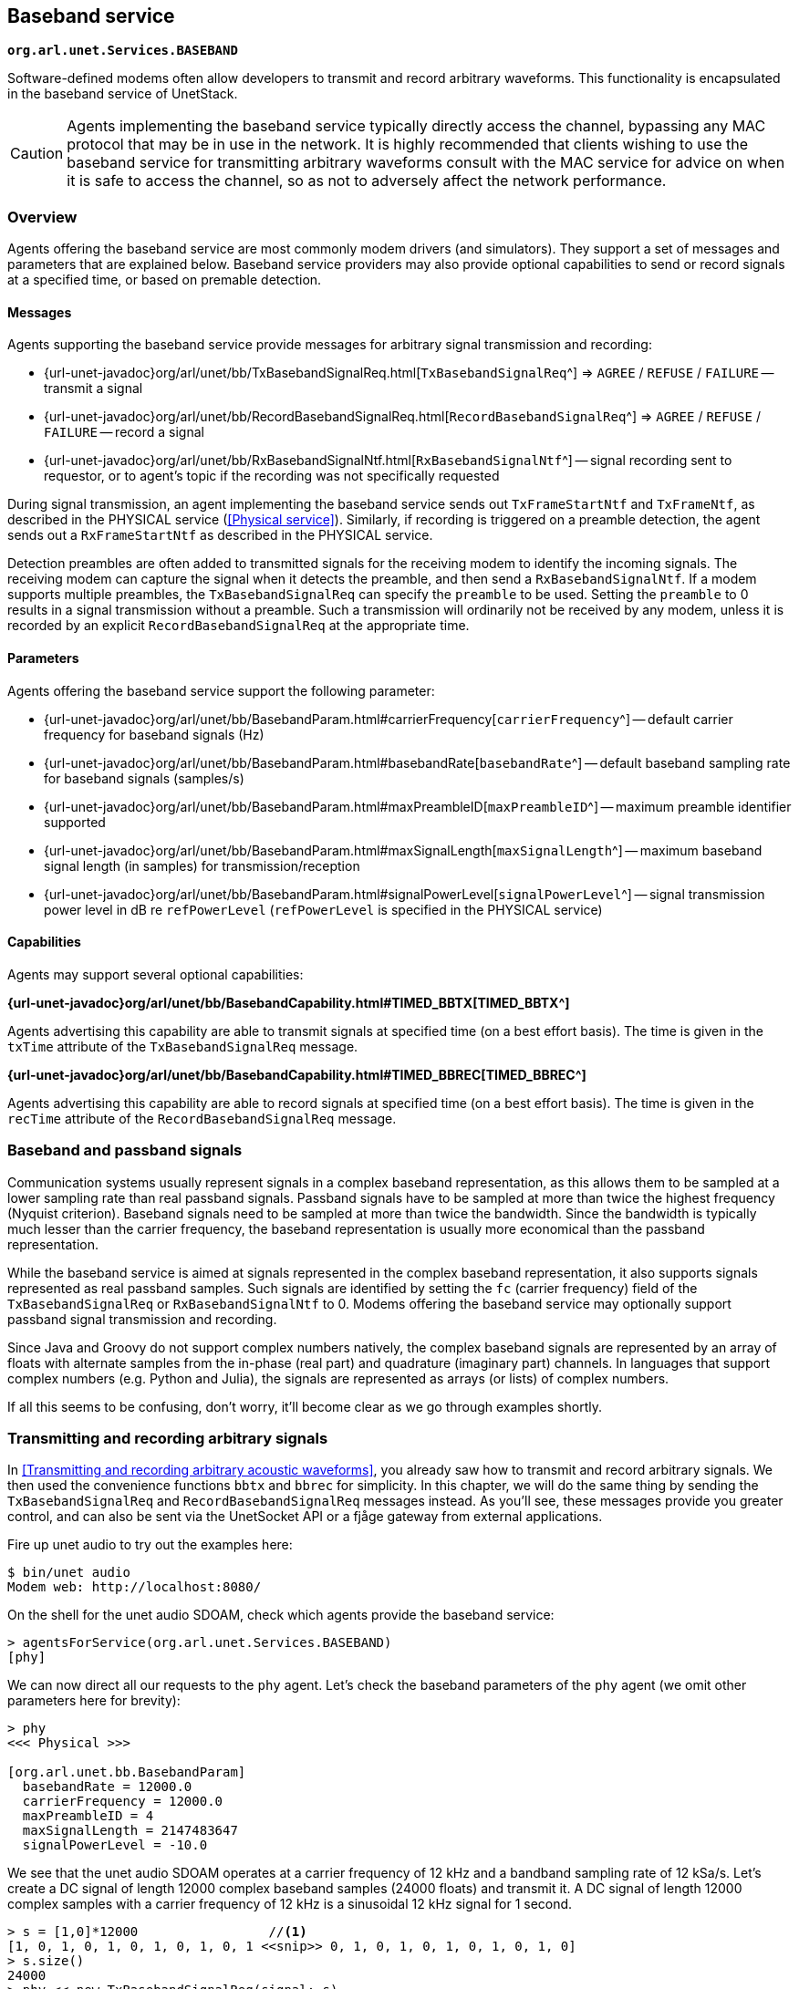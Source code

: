 == Baseband service

`*org.arl.unet.Services.BASEBAND*`

Software-defined modems often allow developers to transmit and record arbitrary waveforms. This functionality is encapsulated in the baseband service of UnetStack.

CAUTION: Agents implementing the baseband service typically directly access the channel, bypassing any MAC protocol that may be in use in the network. It is highly recommended that clients wishing to use the baseband service for transmitting arbitrary waveforms consult with the MAC service for advice on when it is safe to access the channel, so as not to adversely affect the network performance.

=== Overview

Agents offering the baseband service are most commonly modem drivers (and simulators). They support a set of messages and parameters that are explained below. Baseband service providers may also provide optional capabilities to send or record signals at a specified time, or based on premable detection.

==== Messages

Agents supporting the baseband service provide messages for arbitrary signal transmission and recording:

* {url-unet-javadoc}org/arl/unet/bb/TxBasebandSignalReq.html[`TxBasebandSignalReq`^] => `AGREE` / `REFUSE` / `FAILURE` -- transmit a signal
* {url-unet-javadoc}org/arl/unet/bb/RecordBasebandSignalReq.html[`RecordBasebandSignalReq`^] => `AGREE` / `REFUSE` / `FAILURE` -- record a signal
* {url-unet-javadoc}org/arl/unet/bb/RxBasebandSignalNtf.html[`RxBasebandSignalNtf`^] -- signal recording sent to requestor, or to agent's topic if the recording was not specifically requested

During signal transmission, an agent implementing the baseband service sends out `TxFrameStartNtf` and `TxFrameNtf`, as described in the PHYSICAL service (<<Physical service>>). Similarly, if recording is triggered on a preamble detection, the agent sends out a `RxFrameStartNtf` as described in the PHYSICAL service.

Detection preambles are often added to transmitted signals for the receiving modem to identify the incoming signals. The receiving modem can capture the signal when it detects the preamble, and then send a `RxBasebandSignalNtf`. If a modem supports multiple preambles, the `TxBasebandSignalReq` can specify the `preamble` to be used. Setting the `preamble` to 0 results in a signal transmission without a preamble. Such a transmission will ordinarily not be received by any modem, unless it is recorded by an explicit `RecordBasebandSignalReq` at the appropriate time.

==== Parameters

Agents offering the baseband service support the following parameter:

* {url-unet-javadoc}org/arl/unet/bb/BasebandParam.html#carrierFrequency[`carrierFrequency`^] -- default carrier frequency for baseband signals (Hz)
* {url-unet-javadoc}org/arl/unet/bb/BasebandParam.html#basebandRate[`basebandRate`^] -- default baseband sampling rate for baseband signals (samples/s)
* {url-unet-javadoc}org/arl/unet/bb/BasebandParam.html#maxPreambleID[`maxPreambleID`^] -- maximum preamble identifier supported
* {url-unet-javadoc}org/arl/unet/bb/BasebandParam.html#maxSignalLength[`maxSignalLength`^] -- maximum baseband signal length (in samples) for transmission/reception
* {url-unet-javadoc}org/arl/unet/bb/BasebandParam.html#signalPowerLevel[`signalPowerLevel`^] -- signal transmission power level in dB re `refPowerLevel` (`refPowerLevel` is specified in the PHYSICAL service)

==== Capabilities

Agents may support several optional capabilities:

*{url-unet-javadoc}org/arl/unet/bb/BasebandCapability.html#TIMED_BBTX[TIMED_BBTX^]*

Agents advertising this capability are able to transmit signals at specified time (on a best effort basis). The time is given in the `txTime` attribute of the `TxBasebandSignalReq` message.

*{url-unet-javadoc}org/arl/unet/bb/BasebandCapability.html#TIMED_BBREC[TIMED_BBREC^]*

Agents advertising this capability are able to record signals at specified time (on a best effort basis). The time is given in the `recTime` attribute of the `RecordBasebandSignalReq` message.

=== Baseband and passband signals

Communication systems usually represent signals in a complex baseband representation, as this allows them to be sampled at a lower sampling rate than real passband signals. Passband signals have to be sampled at more than twice the highest frequency (Nyquist criterion). Baseband signals need to be sampled at more than twice the bandwidth. Since the bandwidth is typically much lesser than the carrier frequency, the baseband representation is usually more economical than the passband representation.

While the baseband service is aimed at signals represented in the complex baseband representation, it also supports signals represented as real passband samples. Such signals are identified by setting the `fc` (carrier frequency) field of the `TxBasebandSignalReq` or `RxBasebandSignalNtf` to 0. Modems offering the baseband service may optionally support passband signal transmission and recording.

Since Java and Groovy do not support complex numbers natively, the complex baseband signals are represented by an array of floats with alternate samples from the in-phase (real part) and quadrature (imaginary part) channels. In languages that support complex numbers (e.g. Python and Julia), the signals are represented as arrays (or lists) of complex numbers.

If all this seems to be confusing, don't worry, it'll become clear as we go through examples shortly.

=== Transmitting and recording arbitrary signals

In <<Transmitting and recording arbitrary acoustic waveforms>>, you already saw how to transmit and record arbitrary signals. We then used the convenience functions `bbtx` and `bbrec` for simplicity. In this chapter, we will do the same thing by sending the `TxBasebandSignalReq` and `RecordBasebandSignalReq` messages instead. As you'll see, these messages provide you greater control, and can also be sent via the UnetSocket API or a fjåge gateway from external applications.

Fire up unet audio to try out the examples here:

[source, shell]
----
$ bin/unet audio
Modem web: http://localhost:8080/
----

On the shell for the unet audio SDOAM, check which agents provide the baseband service:

[source, console]
----
> agentsForService(org.arl.unet.Services.BASEBAND)
[phy]
----

We can now direct all our requests to the `phy` agent. Let's check the baseband parameters of the `phy` agent (we omit other parameters here for brevity):

[source, console]
----
> phy
<<< Physical >>>

[org.arl.unet.bb.BasebandParam]
  basebandRate = 12000.0
  carrierFrequency = 12000.0
  maxPreambleID = 4
  maxSignalLength = 2147483647
  signalPowerLevel = -10.0
----

We see that the unet audio SDOAM operates at a carrier frequency of 12 kHz and a bandband sampling rate of 12 kSa/s. Let's create a DC signal of length 12000 complex baseband samples (24000 floats) and transmit it. A DC signal of length 12000 complex samples with a carrier frequency of 12 kHz is a sinusoidal 12 kHz signal for 1 second.

[source, console]
----
> s = [1,0]*12000                 //<1>
[1, 0, 1, 0, 1, 0, 1, 0, 1, 0, 1 <<snip>> 0, 1, 0, 1, 0, 1, 0, 1, 0, 1, 0]
> s.size()
24000
> phy << new TxBasebandSignalReq(signal: s)
AGREE
phy >> TxFrameNtf:INFORM[txTime:11401231]
----
<1> In Groovy, we can repeat a list using the "*" operator. The list [1,0] represents a complex number 1+0j. Repeating it 12000 times gets us a 1 second long DC signal.

You should hear the sound from your computer speaker.

TIP: You can generate other frequency signals using the `cw()` (continuous wave) function available in the shell. You can also save and load signals from text files using the `save` and `load` commands. For information on all these commands/functions, simply type `help cw`, `help save` or `help load`.

Unet audio supports transmission of passband signals as well. Let us create a half second 2000 kHz passband signal and transmit it:

[source, console]
----
> s = cw(2000, 0.5, 0)                             //<1>
> s.size()
48000                                              //<2>
> phy << new TxBasebandSignalReq(signal: s, fc: 0) //<3>
AGREE
phy >> TxFrameNtf:INFORM[txTime:414013271]
----
<1> The `cw()` function enables us to create baseband or passband continuous wave signals. The third parameter is the carrier frequency. Setting that to 0 creates a baseband signal.
<2> Notice that our signal is 48000 floats for 0.5 seconds. Compare that with the previous DC signal, which was 24000 floats for 1 second.
<3> The `fc` field is set to 0 to tell `phy` that the `signal` is given in passband.

Next, let's request a recording of 12000 samples (1 second duration):

[source, console]
----
> phy << new RecordBasebandSignalReq(recLength: 12000)
AGREE
phy >> RxBasebandSignalNtf:INFORM[adc:1 rxTime:11780353 rssi:-79.1 fc:12000.0 fs:12000.0 (12000 baseband samples)]
> ntf.signal                      //<1>
[8.611694E-5, 5.8899976E-5, 1.01 <<snip>> E-6, -9.148392E-6, 3.5340495E-6]
----
<1> The `ntf` variable holds the last received notification, which in this case is the `RxBasebandSignalNtf`. The `signal` field contains the complex baseband recording.

You can also ask for recordings to begin at a specified time:

[source, console]
----
> t = phy.time + 5000000; println(t); phy << new RecordBasebandSignalReq(recLength: 12000, recTime: t)
855949105
AGREE
phy >> RxBasebandSignalNtf:INFORM[adc:1 rxTime:855949105 rssi:-90.3 fc:12000.0 fs:12000.0 (12000 baseband samples)]
----

You'd have noticed the 6 second delay (5 seconds to begin recording, 1 more second to finish the recording) before the recording notification.

Interestingly, you can also request recordings in the past! Many modems have a short buffer, allowing recording in the recent past. Go too far in the past and the modem will refuse your request!

[source, console]
----
> t = phy.time - 5000000; println(t); phy << new RecordBasebandSignalReq(recLength: 12000, recTime: t)
1186471772
AGREE
phy >> RxBasebandSignalNtf:INFORM[adc:1 rxTime:1186471772 rssi:-74.6 fc:12000.0 fs:12000.0 (12000 baseband samples)]
> t = phy.time - 60000000; println(t); phy << new RecordBasebandSignalReq(recLength: 12000, recTime: t)
1204946438
REFUSE: Bad start time
----

Specifying a negative `recTime` is understood by the baseband service provider as a relative time. So we can simpify our request to record 5 seconds in the past:

[source, console]
----
> phy << new RecordBasebandSignalReq(recLength: 12000, recTime: -5000000)
AGREE
phy >> RxBasebandSignalNtf:INFORM[adc:1 rxTime:1361359020 rssi:-72.9 fc:12000.0 fs:12000.0 (12000 baseband samples)]
----

=== Transmitting and detecting preambles

Each logical channel (CONTROL, DATA, etc.) is associated with a detection preamble. Detectors in a modem monitor incoming signals, and trigger when the preamble is detected.

We can transmit a preamble easily:

[source, console]
----
> phy << new TxBasebandSignalReq(preamble: 1)
AGREE
phy >> TxFrameNtf:INFORM[txTime:5470777099]
----

Here, we did not specify a signal to transmit, so only the preamble was transmitted. You should have heard the preamble as a short chirp from your computer speaker. If we had specified a signal, the preamble would have been followed by the signal.

If you had another unet audio SDOAM running nearby, it would have heard the preamble and detected a CONTROL frame. It would have tried to decode the frame, but failed, as we didn't actually transmit anything after the preamble. So you'd have seen a `RxFrameStartNtf` followed by a `BadFrameNtf` if you had subscribed to `phy` topic on that modem.

If you don't have access to another computer to run unet audio on, we can easily demonstrate the above behavior with a single unet audio SDOAM by simply enabling the full-duplex mode (and hence using the same computer for transmission and reception simultaneously), as we did in <<Physical service>>:

[source, console]
----
> subscribe phy
> phy.fullduplex = true
true
> phy << new TxBasebandSignalReq(preamble:1)
AGREE
phy >> TxFrameStartNtf:INFORM[txTime:5809832016 txDuration:40416]
phy >> TxFrameNtf:INFORM[txTime:5809859766]
phy >> RxFrameStartNtf:INFORM[type:CONTROL rxTime:5809825603 rxDuration:2740000 detector:0.9]
phy >> BadFrameNtf:INFORM[type:CONTROL rxTime:5809825603 rssi:-55.6 (18 bytes)]
----

Preambles 1 and 2 are used by the CONTROL and DATA channel respectively. It's better not to mess with these, but instead use preamble 3, which is left for the user to configure in unet audio. By default, detection of preamble 3 is disabled. You can enable it by setting the detection threshold `phy[3].threshold` parameter. Let's try it:

[source, console]
----
> phy[3].threshold = 0.25
0.25
> phy << new TxBasebandSignalReq(preamble: 3)
AGREE
phy >> TxFrameStartNtf:INFORM[txTime:6011688016 txDuration:170916]
phy >> TxFrameNtf:INFORM[txTime:6011686599]
phy >> RxFrameStartNtf:INFORM[type:#3 rxTime:6011700270 rxDuration:170500 detector:0.73]
----

We see the `RxFrameStartNtf` of type #3 indicating that preamble 3 was detected. Since `phy[3]` is not associated with any modulation scheme, the modem did not generate a `BadFrameNtf` as it did with preamble 1.

TIP: Preambles 1, 2 and 3 are preconfigured on the unet audio SDOAM to be short signals with good autocorrelation properties. You can change these, if you wish, by setting the `preamble` indexed parameter (type `help phy[].preamble` for details).

In applications such as sonar or ranging, we may only be interested in the detecting the timing of a known signal. In that case, the `RxFrameStartNtf` is sufficient for us. But in some applications, we may wish to capture the signal once detected. That can be easily achieved in unet audio by setting the `basebandRx` parameter.

NOTE: The `basebandRx` and `basebandExtra` parameters are provided by the unet audio SDOAM, and work closely with the baseband service. These are not currently part of the baseband service specifications, but are under consideration for adoption as part of the service. Most modems that currently support the baseband service also support these parameters.

If you enable `basebandRx`, a recording will be triggered every time the preamble is detected:

[source, console]
----
> phy[3].basebandRx = true
true
> phy << new TxBasebandSignalReq(preamble: 3)
AGREE
phy >> TxFrameStartNtf:INFORM[txTime:6992613349 txDuration:170916]
phy >> TxFrameNtf:INFORM[txTime:6992598599]
phy >> RxFrameStartNtf:INFORM[type:#3 rxTime:6992616269 rxDuration:170500 detector:0.78]
phy >> RxBasebandSignalNtf:INFORM[adc:1 rxTime:6992616269 rssi:-22.0 preamble:3 fc:12000.0 fs:12000.0 (2046 baseband samples)]
----

The `RxBasebandSignalNtf` notified us of the recorded signal (containing just the detected preamble). If we wanted a longer recording after the preamble, we can ask for that using the `basebandExtra` parameter, specifying the length of the recording (in samples) beyond the preamble:

[source, console]
----
> phy[3].basebandExtra = 1200     //<1>
1200
> phy << new TxBasebandSignalReq(preamble: 3)
AGREE
phy >> TxFrameStartNtf:INFORM[txTime:7143093349 txDuration:170916]
phy >> TxFrameNtf:INFORM[txTime:7143062599]
phy >> RxFrameStartNtf:INFORM[type:#3 rxTime:7143081603 rxDuration:1170500 detector:0.78]
phy >> RxBasebandSignalNtf:INFORM[adc:1 rxTime:7143081603 rssi:-36.7 preamble:3 fc:12000.0 fs:12000.0 (3246 baseband samples)]
----
<1> We are requesting 100 ms recording beyond the end of the preamble.

You can see that the recording is much longer now.

TIP: If you cross-correlate this recording with the preamble you transmitted, you'd get an estimate of the impulse response of the channel between your computer speaker and microphone! You can easily obtain the complex baseband representation of preamble #3 that you have been transmitting (`phy[3].preamble.signal`), if you wanted to try doing this.

=== Baseband signal monitor

During the development of signal processing algorithms, one often wants to simply record received signals in the modem for postprocessing. For this, you could write a script to listen for `RxBasebandSignalNtf` messages from `phy` agent's topic, and store them in a file. Since this requirement is common, UnetStack already provides an agent which does exactly this. The agent is called `BasebandSignalMonitor` or `bbmon` for short.

The `bbmon` agent is already loaded when you run unet audio. However, by default, it is disabled. It's easy to enable it:

[source, console]
----
> bbmon.enable = true
true
----

Now, every `RxBasebandSignalNtf` that is sent to `phy` agent's topic will be recorded in a `signal-0.txt` file in the `logs` folder.

[source, console]
----
> logs                                           //<1>
signals-0.txt [0 bytes]                          //<2>
results.txt [39 bytes]
phy-log-0.txt [687 bytes]
log-0.txt [4 kB]
> phy << new TxBasebandSignalReq(preamble: 3)    //<3>
AGREE
phy >> TxFrameStartNtf:INFORM[txTime:102528016 txDuration:170916]
phy >> TxFrameNtf:INFORM[txTime:102513266]
phy >> RxFrameStartNtf:INFORM[type:#3 rxTime:102531520 rxDuration:270500 detector:0.74]
phy >> RxBasebandSignalNtf:INFORM[adc:1 rxTime:102531520 rssi:-23.6 preamble:3 fc:12000.0 fs:12000.0 (3246 baseband samples)]
> logs
signals-0.txt [34 kB]                            //<4>
results.txt [39 bytes]
phy-log-0.txt [687 bytes]
log-0.txt [5 kB]
----
<1> Check the logs folder.
<2> We have a `signals-0.txt` file with no data.
<3> Transmit preamble #3. This will trigger a recording, based on the `phy[3]` configuration from the previous section.
<4> Now the `signals-0.txt` file has grown to 34 kB. It contains the signal that was just recorded.

As you record more signals, they are appended to the same file (with delineating metadata for each signal). If you restart unet audio, this file will be renumbered to `signals-1.txt`, as the logs are rotated.

TIP: The name of the signals file and number of files kept through log rotation is configured when the `bbmon` agent is loaded. This happens in the `etc/setup.groovy` file in your unet audio installation, and you can change it, if you like.

The signals file stores the signals in a base64 encoded format. The Python package `arlpy.unet` allows you to read this file and work with the signals in it:

[source, python]
----
$ pip install arlpy          #<1>
$ ipython
Python 3.6.8 |Anaconda custom (64-bit)| (default, Dec 29 2018, 19:04:46)
Type 'copyright', 'credits' or 'license' for more information
IPython 6.2.1 -- An enhanced Interactive Python. Type '?' for help.

In [1]: from arlpy import unet
In [2]: s = unet.get_signals('logs/signals-0.txt')
In [3]: s                    #<2>
Out[3]:
            time    rxtime  adc  channels  fc ...    len  preamble  rssi            filename  lno
0  1567961114848  75224853    1         1   0 ...   3246         3 -23.6  logs/signals-0.txt    1

[1 rows x 12 columns]

In [4]: x = unet.get_signal(s, 0)
In [5]: x.shape              #<3>
Out[5]: (3246,)
In [6]: x
Out[6]:
array([ 9.50995535e-02-3.77136953e-02j,  1.30487725e-01-1.90211199e-02j,
        1.27376720e-01+1.91459619e-02j, ...,
        8.61445224e-05+2.21590763e-05j, -2.69901575e-05-3.34111392e-05j,
        3.39479702e-05-1.82653162e-06j])
----
<1> Install the `arlpy` pacakge. You need to do this only if you don't already have it installed. The output of this command is omitted here.
<2> `s` is now a pandas table with an index of all signals available in `signals-0.txt`.
<3> `x` is now signal #0 (first signal) from the `signals-0.txt` file.

=== Transmitting and receiving waveforms directly from Python

In the previous section, we showed you how to record signals for postprocessing. This is great if you postprocessing is what you desire, but sometimes it is important to access the functionality in real time from Python. This is very useful while debugging new signal processing algorithms, since tools such as Jupyter notebooks and libraries such as `numpy`, `scipy`, `pandas`, `arlpy`, and many others have made Python the preferred platform for a lot of scientific computation.

Let's try it!

You had already installed the Python package `unetpy` in <<Sending & receiving from a Python application>>. We'll be using it now, so in case you don't have it installed, now is a good time to install it. Start a Jupyter new notebook with Python 3 and connect to your unet audio instance:

[source, python]
----
In[1]:   from unetpy import *
         import arlpy.plot as plt

In[2]:   # connect to the unet audio SDOAM
         sock = UnetSocket('localhost', 1100)
         gw = sock.getGateway()

In[3]:   # lookup the agent providing baseband service
         bb = gw.agentForService(Services.BASEBAND)
         bb.name
Out[3]:  'phy'

In[4]:   # transmit preamble 3 -- you should be able to hear it
         bb << TxBasebandSignalReq(preamble=3)
Out[4]:  AGREE

In[5]:   # discard old notifications to get ready for a recording
         gw.flush()

In[6]:   # request a recording
         bb << RecordBasebandSignalReq()
Out[6]:  AGREE

In[7]:   # obtain the recording notification and check that it's of the correct type
         ntf = gw.receive(timeout=5000)
         ntf
Out[7]:  RxBasebandSignalNtf:INFORM[rxTime:203329687 rssi:-68.847565 adc:1 fc:12000.0 fs:12000.0 channels:1 preamble:0 (65536 samples)]

In[8]:   # close the connection
         sock.close()

In[9]:  len(ntf.signal)
Out[9]: 65536

In[10]:  # plot the first 10000 baseband samples (real/in-phase components only)
         plt.plot(ntf.signal[:10000].real, fs=ntf.fs)
Out[10]:
----
image::sig1.png[width=500]

Of course you could do the same thing with Julia or other languages, if you wish, with obvious minor changes to the syntax!
